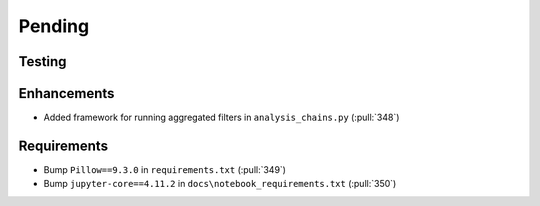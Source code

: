 ************************
Pending
************************

Testing
-------

Enhancements
------------
* Added framework for running aggregated filters in ``analysis_chains.py`` (:pull:`348`)

Requirements
------------
* Bump ``Pillow==9.3.0`` in ``requirements.txt`` (:pull:`349`)
* Bump ``jupyter-core==4.11.2`` in ``docs\notebook_requirements.txt`` (:pull:`350`)